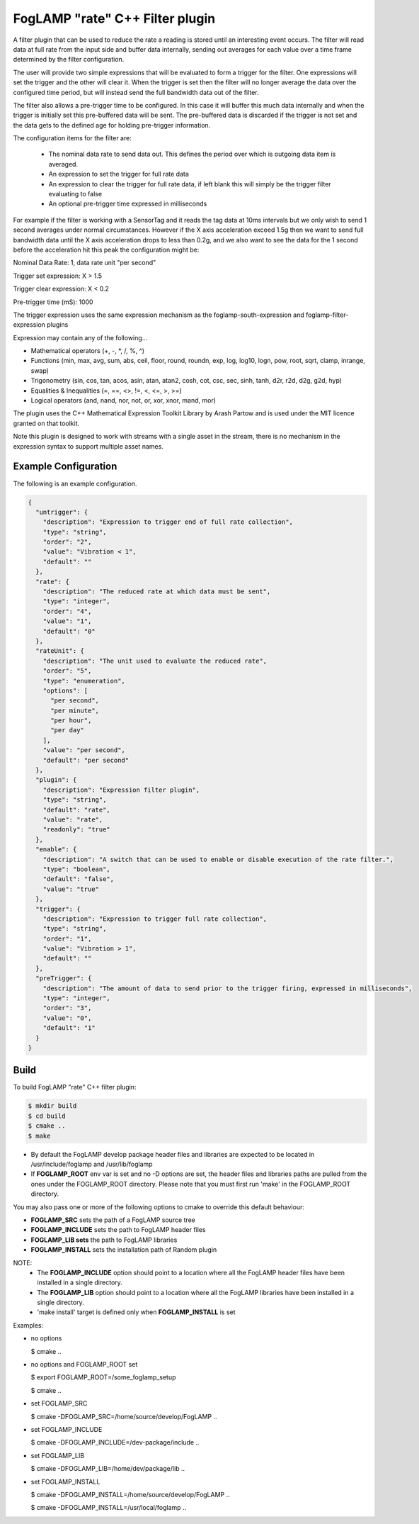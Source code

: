 =====================================
FogLAMP "rate" C++ Filter plugin
=====================================

A filter plugin that can be used to reduce the rate a reading is stored
until an interesting event occurs. The filter will read data at full
rate from the input side and buffer data internally, sending out averages
for each value over a time frame determined by the filter configuration.

The user will provide two simple expressions that will be evaluated to
form a trigger for the filter. One expressions will set the trigger and
the other will clear it. When the trigger is set then the filter will
no longer average the data over the configured time period, but will
instead send the full bandwidth data out of the filter.

The filter also allows a pre-trigger time to be configured. In this
case it will buffer this much data internally and when the trigger is
initially set this pre-buffered data will be sent. The pre-buffered data
is discarded if the trigger is not set and the data gets to the defined
age for holding pre-trigger information.

The configuration items for the filter are:

  - The nominal data rate to send data out. This defines the period over which is outgoing data item is averaged.

  - An expression to set the trigger for full rate data

  - An expression to clear the trigger for full rate data, if left blank this will simply be the trigger filter evaluating to false

  - An optional pre-trigger time expressed in milliseconds

For example if the filter is working with a SensorTag and it reads the tag
data at 10ms intervals but we only wish to send 1 second averages under
normal circumstances. However if the X axis acceleration exceed 1.5g
then we want to send full bandwidth data until the X axis acceleration
drops to less than 0.2g, and we also want to see the data for the 1
second before the acceleration hit this peak the configuration might be:

Nominal Data Rate: 1, data rate unit "per second"

Trigger set expression: X > 1.5

Trigger clear expression: X < 0.2

Pre-trigger time (mS): 1000

The trigger expression uses the same expression mechanism as the
foglamp-south-expression and foglamp-filter-expression plugins

Expression may contain any of the following...

- Mathematical operators (+, -, *, /, %, ^)

- Functions (min, max, avg, sum, abs, ceil, floor, round, roundn, exp, log, log10, logn, pow, root, sqrt, clamp, inrange, swap)

- Trigonometry (sin, cos, tan, acos, asin, atan, atan2, cosh, cot, csc, sec, sinh, tanh, d2r, r2d, d2g, g2d, hyp)

- Equalities & Inequalities (=, ==, <>, !=, <, <=, >, >=)

- Logical operators (and, nand, nor, not, or, xor, xnor, mand, mor)

The plugin uses the C++ Mathematical Expression Toolkit Library
by Arash Partow and is used under the MIT licence granted on that toolkit.

Note this plugin is designed to work with streams with a single asset
in the stream, there is no mechanism in the expression syntax to support
multiple asset names.

Example Configuration
---------------------

The following is an example configuration.

.. code-block:: console

  {
    "untrigger": {
      "description": "Expression to trigger end of full rate collection",
      "type": "string",
      "order": "2",
      "value": "Vibration < 1",
      "default": ""
    },
    "rate": {
      "description": "The reduced rate at which data must be sent",
      "type": "integer",
      "order": "4",
      "value": "1",
      "default": "0"
    },
    "rateUnit": {
      "description": "The unit used to evaluate the reduced rate",
      "order": "5",
      "type": "enumeration",
      "options": [
        "per second",
        "per minute",
        "per hour",
        "per day"
      ],
      "value": "per second",
      "default": "per second"
    },
    "plugin": {
      "description": "Expression filter plugin",
      "type": "string",
      "default": "rate",
      "value": "rate",
      "readonly": "true"
    },
    "enable": {
      "description": "A switch that can be used to enable or disable execution of the rate filter.",
      "type": "boolean",
      "default": "false",
      "value": "true"
    },
    "trigger": {
      "description": "Expression to trigger full rate collection",
      "type": "string",
      "order": "1",
      "value": "Vibration > 1",
      "default": ""
    },
    "preTrigger": {
      "description": "The amount of data to send prior to the trigger firing, expressed in milliseconds",
      "type": "integer",
      "order": "3",
      "value": "0",
      "default": "1"
    }
  }

Build
-----
To build FogLAMP "rate" C++ filter plugin:

.. code-block:: console

  $ mkdir build
  $ cd build
  $ cmake ..
  $ make

- By default the FogLAMP develop package header files and libraries
  are expected to be located in /usr/include/foglamp and /usr/lib/foglamp
- If **FOGLAMP_ROOT** env var is set and no -D options are set,
  the header files and libraries paths are pulled from the ones under the
  FOGLAMP_ROOT directory.
  Please note that you must first run 'make' in the FOGLAMP_ROOT directory.

You may also pass one or more of the following options to cmake to override 
this default behaviour:

- **FOGLAMP_SRC** sets the path of a FogLAMP source tree
- **FOGLAMP_INCLUDE** sets the path to FogLAMP header files
- **FOGLAMP_LIB sets** the path to FogLAMP libraries
- **FOGLAMP_INSTALL** sets the installation path of Random plugin

NOTE:
 - The **FOGLAMP_INCLUDE** option should point to a location where all the FogLAMP 
   header files have been installed in a single directory.
 - The **FOGLAMP_LIB** option should point to a location where all the FogLAMP
   libraries have been installed in a single directory.
 - 'make install' target is defined only when **FOGLAMP_INSTALL** is set

Examples:

- no options

  $ cmake ..

- no options and FOGLAMP_ROOT set

  $ export FOGLAMP_ROOT=/some_foglamp_setup

  $ cmake ..

- set FOGLAMP_SRC

  $ cmake -DFOGLAMP_SRC=/home/source/develop/FogLAMP  ..

- set FOGLAMP_INCLUDE

  $ cmake -DFOGLAMP_INCLUDE=/dev-package/include ..
- set FOGLAMP_LIB

  $ cmake -DFOGLAMP_LIB=/home/dev/package/lib ..
- set FOGLAMP_INSTALL

  $ cmake -DFOGLAMP_INSTALL=/home/source/develop/FogLAMP ..

  $ cmake -DFOGLAMP_INSTALL=/usr/local/foglamp ..
